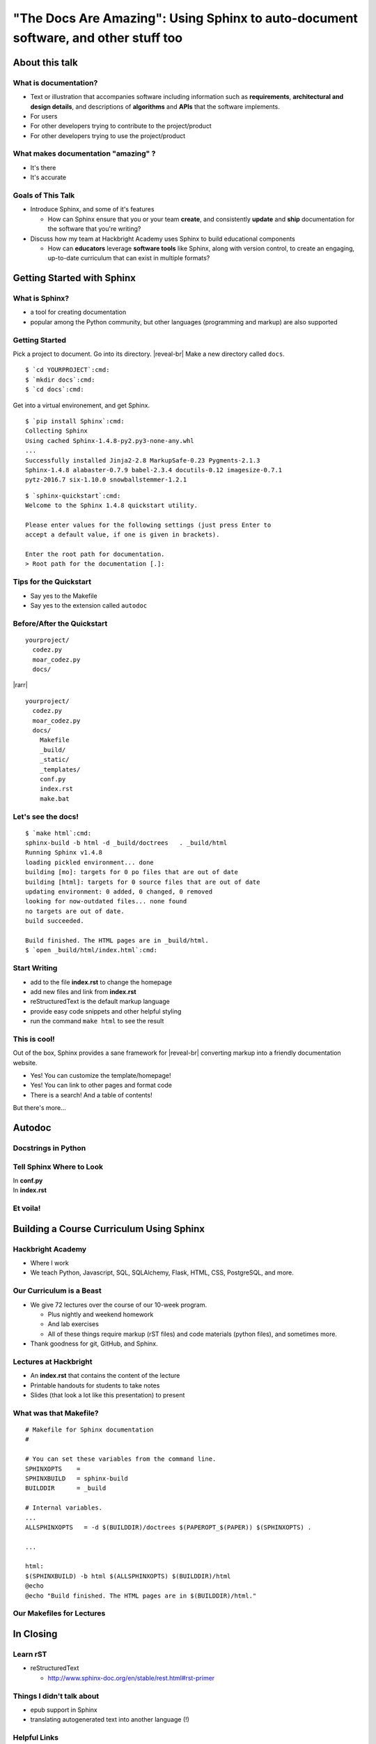 ===================================================================================
"The Docs Are Amazing": Using Sphinx to auto-document software, and other stuff too
===================================================================================

About this talk
===============


What is documentation?
----------------------
.. container:: item-incremental

    - Text or illustration that accompanies software including information such as
      **requirements**, **architectural and design details**, and descriptions of 
      **algorithms** and **APIs** that the software implements.

    - For users

    - For other developers trying to contribute to the project/product

    - For other developers trying to use the project/product


.. speaker-notes

  Takes many forms: Tutorial, instructions, a sad text file that only you read


What makes documentation "amazing" ?
------------------------------------

.. container:: item-incremental

  - It's there

  - It's accurate

.. speaker-notes
  
  Don't have to name names, but how many of you have encountered documentation 
  that sucked?
  
  Amazing documentation?

  I work at Hackbright, students read docs, some docs are lauded, others are 
  ... made fun of. 


Goals of This Talk
------------------

.. container:: nest-incremental

  - Introduce Sphinx, and some of it's features

    - How can Sphinx ensure that you or your team **create**, and consistently **update**
      and **ship** documentation for the software that you're writing?

  - Discuss how my team at Hackbright Academy uses Sphinx to build educational components

    - How can **educators** leverage **software tools** like Sphinx, along with 
      version control, to create an engaging, up-to-date curriculum that can 
      exist in multiple formats?

.. newslide::

.. image:: shocked-cat.gif


Getting Started with Sphinx
===========================

What is Sphinx?
---------------

- a tool for creating documentation

- popular among the Python community, but other languages (programming 
  and markup) are also supported

.. newslide::

.. image:: python-docs.png

.. newslide::

.. image:: sqlalchemy-docs.png

.. newslide::

.. image:: flask-docs.png

.. newslide::

.. image:: scrapy-read-the-docs.png

.. newslide::

.. image:: ipython-read-the-docs.png


Getting Started
---------------

Pick a project to document. Go into its directory. |reveal-br|
Make a new directory called ``docs``.

.. parsed-literal::
  :class: console

  $ `cd YOURPROJECT`:cmd:
  $ `mkdir docs`:cmd:
  $ `cd docs`:cmd:

.. newslide::

Get into a virtual environement, and get Sphinx.

.. parsed-literal::
  :class: console

  $ `pip install Sphinx`:cmd:
  Collecting Sphinx
  Using cached Sphinx-1.4.8-py2.py3-none-any.whl
  ...
  Successfully installed Jinja2-2.8 MarkupSafe-0.23 Pygments-2.1.3
  Sphinx-1.4.8 alabaster-0.7.9 babel-2.3.4 docutils-0.12 imagesize-0.7.1
  pytz-2016.7 six-1.10.0 snowballstemmer-1.2.1

.. newslide:: 

.. parsed-literal::
  :class: console

  $ `sphinx-quickstart`:cmd:
  Welcome to the Sphinx 1.4.8 quickstart utility.

  Please enter values for the following settings (just press Enter to
  accept a default value, if one is given in brackets).

  Enter the root path for documentation.
  > Root path for the documentation [.]:


Tips for the Quickstart
-----------------------

- Say yes to the Makefile

- Say yes to the extension called ``autodoc``

Before/After the Quickstart
---------------------------
::

  yourproject/
    codez.py
    moar_codez.py
    docs/
|rarr|
:: 
  
  yourproject/
    codez.py
    moar_codez.py
    docs/
      Makefile
      _build/
      _static/
      _templates/
      conf.py
      index.rst
      make.bat

Let's see the docs!
-------------------

.. parsed-literal::
  :class: console

  $ `make html`:cmd:
  sphinx-build -b html -d _build/doctrees   . _build/html
  Running Sphinx v1.4.8
  loading pickled environment... done
  building [mo]: targets for 0 po files that are out of date
  building [html]: targets for 0 source files that are out of date
  updating environment: 0 added, 0 changed, 0 removed 
  looking for now-outdated files... none found
  no targets are out of date.
  build succeeded.

  Build finished. The HTML pages are in _build/html.
  $ `open _build/html/index.html`:cmd:

.. newslide::
  
.. image:: sphinx-step-1.png
  :width: 140%

Start Writing
-------------

.. container:: item-incremental

  - add to the file **index.rst** to change the homepage

  - add new files and link from **index.rst**

  - reStructuredText is the default markup language

  - provide easy code snippets and other helpful styling

  - run the command ``make html`` to see the result

This is cool!
-------------

Out of the box, Sphinx provides a sane framework for |reveal-br| converting
markup into a friendly documentation website.

.. container:: item-incremental

  - Yes! You can customize the template/homepage!

  - Yes! You can link to other pages and format code

  - There is a search! And a table of contents! 

.. container:: one-incremental

  But there's more...

.. speaker-notes
  Thinking back to what makes amazing documentation-- it is there, and
  it is accurate. We have something that is "there"!

Autodoc
=======

Docstrings in Python
--------------------

.. code-block:: python
  :emphasize-lines: 4
  
  import internet

  def give_talk(topic):
      """Given some topic, generate a well-received talk."""

      talk = set()

      results = internet.search(topic)
      for result in results:
         if result.relevant:
             talk.add(result)

      better_talk = add_jokes(talk)
      return better_talk

Tell Sphinx Where to Look
-------------------------

.. container:: compare

    .. container::

      In **conf.py**

      .. code-block:: python
        :emphasize-lines: 10

        # If extensions (or modules to document with 
        # autodoc) are in another directory,
        # add these directories to sys.path here. If 
        # the directory is relative to the
        # documentation root, use os.path.abspath to 
        # make it absolute, like shown here.
        #
        import os
        import sys
        sys.path.insert(0, os.path.abspath('..')) 
    
    .. container::

        In **index.rst**

        .. code-block:: rst
          :emphasize-lines: 9-10

          Welcome to Blah's documentation!
          ================================

          Contents:

          .. toctree::
            :maxdepth: 2

          .. automodule:: codez
            :members:

Et voila!
---------

.. image:: autodoc-2.png


Building a Course Curriculum Using Sphinx 
=========================================

Hackbright Academy
------------------

- Where I work

- We teach Python, Javascript, SQL, SQLAlchemy, Flask, HTML, CSS, PostgreSQL, 
  and more.

Our Curriculum is a Beast
-------------------------

.. container:: nest-incremental

    - We give 72 lectures over the course of our 10-week program.

      - Plus nightly and weekend homework

      - And lab exercises

      - All of these things require markup (rST files) and code materials (python files),
        and sometimes more.

    - Thank goodness for git, GitHub, and Sphinx.

Lectures at Hackbright
----------------------

- An **index.rst** that contains the content of the lecture

- Printable handouts for students to take notes

- Slides (that look a lot like this presentation) to present 


What was that Makefile?
-----------------------

::

    # Makefile for Sphinx documentation
    #

    # You can set these variables from the command line.
    SPHINXOPTS    =
    SPHINXBUILD   = sphinx-build
    BUILDDIR      = _build

    # Internal variables.
    ...
    ALLSPHINXOPTS   = -d $(BUILDDIR)/doctrees $(PAPEROPT_$(PAPER)) $(SPHINXOPTS) .

    ...

    html:
    $(SPHINXBUILD) -b html $(ALLSPHINXOPTS) $(BUILDDIR)/html
    @echo
    @echo "Build finished. The HTML pages are in $(BUILDDIR)/html."

Our Makefiles for Lectures
--------------------------

.. code-block:: bash
  :emphasize-lines: 18-19, 22-23

    revealjsi:
        $(SPHINXBUILD) -b revealjs $(ALLSPHINXOPTS) $(BUILDDIR)/revealjs

    revealjs: revealjsi
        @echo
        @echo "Build finished. The slides are in $(BUILDDIR)/revealjs."
        @open $(BUILDDIR)/revealjs/index.html

    handoutsi:
        $(SPHINXBUILD) -b handouts $(ALLSPHINXOPTS) $(BUILDDIR)/handouts

    handouts: handoutsi
        @echo
        @echo "Build finished. The HTML pages are in $(BUILDDIR)/handouts."
        open $(BUILDDIR)/handouts/index.html

    upload: handoutsi revealjsi demozip
        ssh $(SSH_HOST) rm -rf $(SSH_DIR)$(NAME)
        scp -r _build/handouts $(SSH_HOST):$(SSH_DIR)$(NAME)
        if [ -d *-demo* ]; then scp /tmp/$(NAME).zip $(SSH_HOST):$(SSH_DIR); fi
        open $(SSH_URL)$(NAME)
        ssh $(SSH_HOST) rm -rf $(SSH_DIR_SLIDE)$(NAME)
        scp -r _build/revealjs $(SSH_HOST):$(SSH_DIR_SLIDE)$(NAME)
        open $(SSH_URL_SLIDE)$(NAME)
        rm -f /tmp/$(NAME).zip
        rm -rf $(BUILDDIR)/*

In Closing
==========

Learn rST
---------

- reStructuredText

  - http://www.sphinx-doc.org/en/stable/rest.html#rst-primer


Things I didn't talk about
--------------------------

- epub support in Sphinx

- translating autogenerated text into another language (!)


Helpful Links
-----------------

- showing code in Sphinx http://www.sphinx-doc.org/en/stable/markup/code.html

- the best tutorial I could find to get started with Sphinx  http://gisellezeno.com/tutorials/sphinx-for-python-documentation.html

Thank you
---------

Thanks GDG, and thanks to all the organizers of this conference.

- Follow me on twitter @megthedeveloper
- My email is mmm25eg@gmail.com
